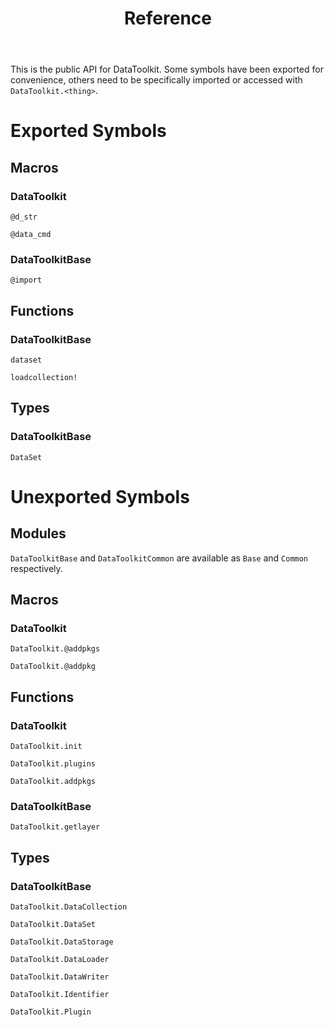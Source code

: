 #+title: Reference

This is the public API for DataToolkit. Some symbols have been exported for
convenience, others need to be specifically imported or accessed with =DataToolkit.<thing>=.

* Exported Symbols
** Macros
*** DataToolkit

#+begin_src @docs
@d_str
#+end_src

#+begin_src @docs
@data_cmd
#+end_src

*** DataToolkitBase

#+begin_src @docs
@import
#+end_src

** Functions

*** DataToolkitBase

#+begin_src @docs
dataset
#+end_src

#+begin_src @docs
loadcollection!
#+end_src

** Types
*** DataToolkitBase

#+begin_src @docs
DataSet
#+end_src

* Unexported Symbols
** Modules

=DataToolkitBase= and =DataToolkitCommon= are available as =Base= and =Common= respectively.

** Macros
*** DataToolkit

#+begin_src @docs
DataToolkit.@addpkgs
#+end_src

#+begin_src @docs
DataToolkit.@addpkg
#+end_src

** Functions
*** DataToolkit

#+begin_src @docs
DataToolkit.init
#+end_src

#+begin_src @docs
DataToolkit.plugins
#+end_src

#+begin_src @docs
DataToolkit.addpkgs
#+end_src

*** DataToolkitBase

#+begin_src @docs
DataToolkit.getlayer
#+end_src

** Types
*** DataToolkitBase

#+begin_src @docs
DataToolkit.DataCollection
#+end_src

#+begin_src @docs
DataToolkit.DataSet
#+end_src

#+begin_src @docs
DataToolkit.DataStorage
#+end_src

#+begin_src @docs
DataToolkit.DataLoader
#+end_src

#+begin_src @docs
DataToolkit.DataWriter
#+end_src

#+begin_src @docs
DataToolkit.Identifier
#+end_src

#+begin_src @docs
DataToolkit.Plugin
#+end_src
